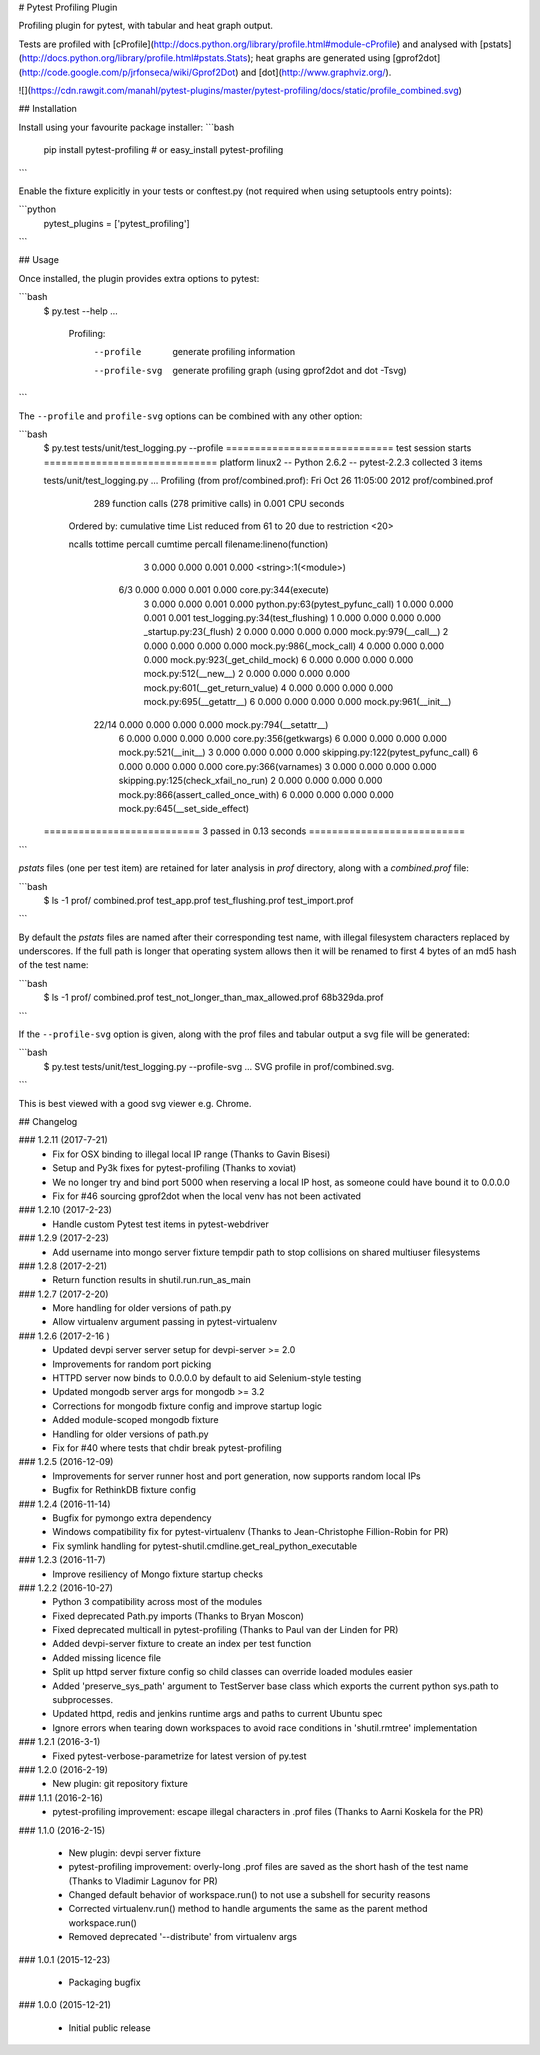 # Pytest Profiling Plugin

Profiling plugin for pytest, with tabular and heat graph output.

Tests are profiled with [cProfile](http://docs.python.org/library/profile.html#module-cProfile) and analysed with [pstats](http://docs.python.org/library/profile.html#pstats.Stats); heat graphs are
generated using [gprof2dot](http://code.google.com/p/jrfonseca/wiki/Gprof2Dot) and [dot](http://www.graphviz.org/).

![](https://cdn.rawgit.com/manahl/pytest-plugins/master/pytest-profiling/docs/static/profile_combined.svg)


## Installation

Install using your favourite package installer:
```bash
    pip install pytest-profiling
    # or
    easy_install pytest-profiling
```

Enable the fixture explicitly in your tests or conftest.py (not required when using setuptools entry points):

```python
    pytest_plugins = ['pytest_profiling']
```

## Usage

Once installed, the plugin provides extra options to pytest:

```bash
    $ py.test --help
    ...
      Profiling:
        --profile           generate profiling information
        --profile-svg       generate profiling graph (using gprof2dot and dot
                            -Tsvg)
```

The ``--profile`` and ``profile-svg`` options can be combined with any other option:


```bash
    $ py.test tests/unit/test_logging.py --profile
    ============================= test session starts ==============================
    platform linux2 -- Python 2.6.2 -- pytest-2.2.3
    collected 3 items

    tests/unit/test_logging.py ...
    Profiling (from prof/combined.prof):
    Fri Oct 26 11:05:00 2012    prof/combined.prof

             289 function calls (278 primitive calls) in 0.001 CPU seconds

       Ordered by: cumulative time
       List reduced from 61 to 20 due to restriction <20>

       ncalls  tottime  percall  cumtime  percall filename:lineno(function)
            3    0.000    0.000    0.001    0.000 <string>:1(<module>)
          6/3    0.000    0.000    0.001    0.000 core.py:344(execute)
            3    0.000    0.000    0.001    0.000 python.py:63(pytest_pyfunc_call)
            1    0.000    0.000    0.001    0.001 test_logging.py:34(test_flushing)
            1    0.000    0.000    0.000    0.000 _startup.py:23(_flush)
            2    0.000    0.000    0.000    0.000 mock.py:979(__call__)
            2    0.000    0.000    0.000    0.000 mock.py:986(_mock_call)
            4    0.000    0.000    0.000    0.000 mock.py:923(_get_child_mock)
            6    0.000    0.000    0.000    0.000 mock.py:512(__new__)
            2    0.000    0.000    0.000    0.000 mock.py:601(__get_return_value)
            4    0.000    0.000    0.000    0.000 mock.py:695(__getattr__)
            6    0.000    0.000    0.000    0.000 mock.py:961(__init__)
        22/14    0.000    0.000    0.000    0.000 mock.py:794(__setattr__)
            6    0.000    0.000    0.000    0.000 core.py:356(getkwargs)
            6    0.000    0.000    0.000    0.000 mock.py:521(__init__)
            3    0.000    0.000    0.000    0.000 skipping.py:122(pytest_pyfunc_call)
            6    0.000    0.000    0.000    0.000 core.py:366(varnames)
            3    0.000    0.000    0.000    0.000 skipping.py:125(check_xfail_no_run)
            2    0.000    0.000    0.000    0.000 mock.py:866(assert_called_once_with)
            6    0.000    0.000    0.000    0.000 mock.py:645(__set_side_effect)


    =========================== 3 passed in 0.13 seconds ===========================
```

`pstats` files (one per test item) are retained for later analysis in `prof` directory, along with a `combined.prof` file:

```bash
    $ ls -1 prof/
    combined.prof
    test_app.prof
    test_flushing.prof
    test_import.prof
```

By default the `pstats` files are named after their corresponding test name, with illegal filesystem characters replaced by underscores.
If the full path is longer that operating system allows then it will be renamed to first 4 bytes of an md5 hash of the test name:

```bash
    $ ls -1 prof/
    combined.prof
    test_not_longer_than_max_allowed.prof
    68b329da.prof
```

If the ``--profile-svg`` option is given, along with the prof files and tabular output a svg file will be generated:

```bash
    $ py.test tests/unit/test_logging.py --profile-svg
    ...
    SVG profile in prof/combined.svg.
```

This is best viewed with a good svg viewer e.g. Chrome.


## Changelog

### 1.2.11 (2017-7-21)
 * Fix for OSX binding to illegal local IP range (Thanks to Gavin Bisesi)
 * Setup and Py3k fixes for pytest-profiling (Thanks to xoviat)
 * We no longer try and bind port 5000 when reserving a local IP host, as someone could have bound it to 0.0.0.0
 * Fix for #46 sourcing gprof2dot when the local venv has not been activated

### 1.2.10 (2017-2-23)
 * Handle custom Pytest test items in pytest-webdriver

### 1.2.9 (2017-2-23)
 * Add username into mongo server fixture tempdir path to stop collisions on shared multiuser filesystems

### 1.2.8 (2017-2-21)
 * Return function results in shutil.run.run_as_main

### 1.2.7 (2017-2-20)
 * More handling for older versions of path.py
 * Allow virtualenv argument passing in pytest-virtualenv

### 1.2.6 (2017-2-16 )
 * Updated devpi server server setup for devpi-server >= 2.0
 * Improvements for random port picking
 * HTTPD server now binds to 0.0.0.0 by default to aid Selenium-style testing
 * Updated mongodb server args for mongodb >= 3.2
 * Corrections for mongodb fixture config and improve startup logic
 * Added module-scoped mongodb fixture
 * Handling for older versions of path.py
 * Fix for #40 where tests that chdir break pytest-profiling

### 1.2.5 (2016-12-09)
 * Improvements for server runner host and port generation, now supports random local IPs
 * Bugfix for RethinkDB fixture config

### 1.2.4 (2016-11-14)
 * Bugfix for pymongo extra dependency
 * Windows compatibility fix for pytest-virtualenv (Thanks to Jean-Christophe Fillion-Robin for PR)
 * Fix symlink handling for pytest-shutil.cmdline.get_real_python_executable

### 1.2.3 (2016-11-7)
 * Improve resiliency of Mongo fixture startup checks

### 1.2.2 (2016-10-27)
 * Python 3 compatibility across most of the modules
 * Fixed deprecated Path.py imports (Thanks to Bryan Moscon)
 * Fixed deprecated multicall in pytest-profiling (Thanks to Paul van der Linden for PR)
 * Added devpi-server fixture to create an index per test function
 * Added missing licence file
 * Split up httpd server fixture config so child classes can override loaded modules easier
 * Added 'preserve_sys_path' argument to TestServer base class which exports the current python sys.path to subprocesses. 
 * Updated httpd, redis and jenkins runtime args and paths to current Ubuntu spec
 * Ignore errors when tearing down workspaces to avoid race conditions in 'shutil.rmtree' implementation

### 1.2.1 (2016-3-1)
 * Fixed pytest-verbose-parametrize for latest version of py.test

### 1.2.0 (2016-2-19)
 * New plugin: git repository fixture

### 1.1.1 (2016-2-16)
 * pytest-profiling improvement: escape illegal characters in .prof files (Thanks to Aarni Koskela for the PR)

### 1.1.0 (2016-2-15)

 * New plugin: devpi server fixture
 * pytest-profiling improvement: overly-long .prof files are saved as the short hash of the test name (Thanks to Vladimir Lagunov for PR)
 * Changed default behavior of workspace.run() to not use a subshell for security reasons
 * Corrected virtualenv.run() method to handle arguments the same as the parent method workspace.run()
 * Removed deprecated '--distribute' from virtualenv args

### 1.0.1 (2015-12-23)

 *  Packaging bugfix

### 1.0.0 (2015-12-21)

 *  Initial public release



